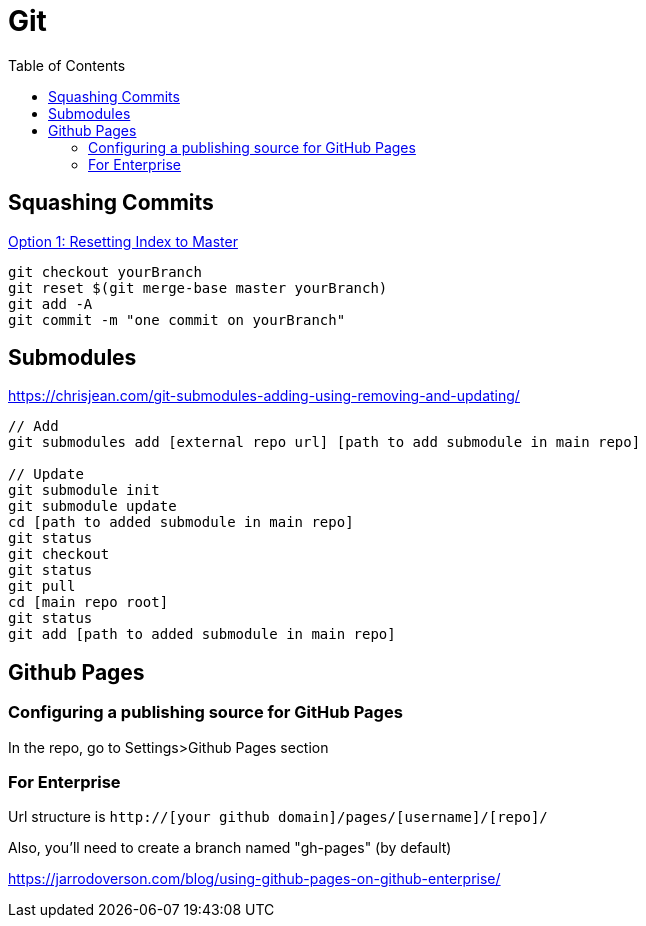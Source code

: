 = Git
:toc: 

== Squashing Commits 

https://stackoverflow.com/questions/25356810/git-how-to-squash-all-commits-on-branch[Option 1: Resetting Index to Master] 

[source]
----
git checkout yourBranch 
git reset $(git merge-base master yourBranch) 
git add -A 
git commit -m "one commit on yourBranch" 
---- 

== Submodules 

https://chrisjean.com/git-submodules-adding-using-removing-and-updating/ 

[source] 
---- 
// Add 
git submodules add [external repo url] [path to add submodule in main repo] 

// Update 
git submodule init 
git submodule update 
cd [path to added submodule in main repo] 
git status 
git checkout 
git status 
git pull 
cd [main repo root] 
git status 
git add [path to added submodule in main repo] 
---- 

== Github Pages

=== Configuring a publishing source for GitHub Pages 

In the repo, go to Settings>Github Pages section 

=== For Enterprise 

Url structure is `http://[your github domain]/pages/[username]/[repo]/` 

Also, you'll need to create a branch named "gh-pages" (by default) 

https://jarrodoverson.com/blog/using-github-pages-on-github-enterprise/ 